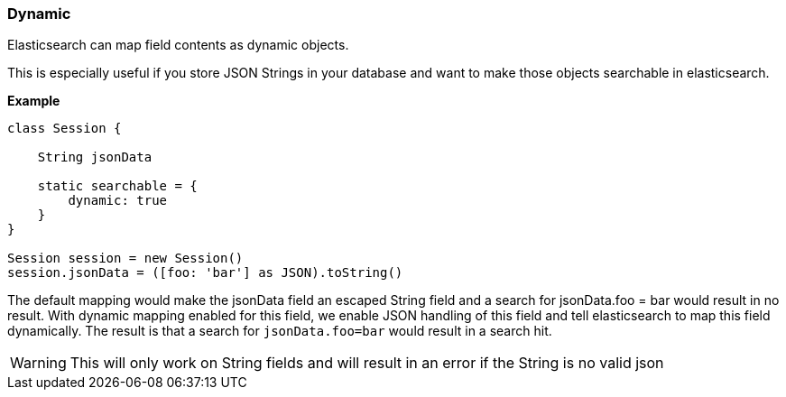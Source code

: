 [[dynamic]]
=== Dynamic
Elasticsearch can map field contents as dynamic objects.

This is especially useful if you store JSON Strings in your database and want to make those objects searchable in elasticsearch.

*Example*

[source, groovy]
----
class Session {

    String jsonData

    static searchable = {
        dynamic: true
    }
}

Session session = new Session()
session.jsonData = ([foo: 'bar'] as JSON).toString()

----

The default mapping would make the jsonData field an escaped String field and
a search for jsonData.foo = bar would result in no result.
With dynamic mapping enabled for this field, we enable JSON handling of this field and tell elasticsearch to map this field dynamically.
The result is that a search for `jsonData.foo=bar` would result in a search hit.

[WARNING]
====
This will only work on String fields and will result in an error if the String is no valid json
====